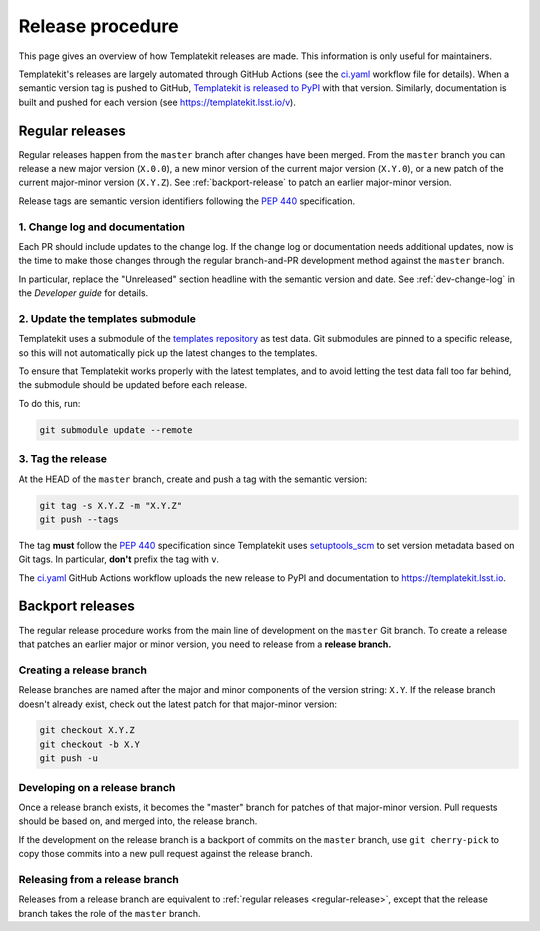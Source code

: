 #################
Release procedure
#################

This page gives an overview of how Templatekit releases are made.
This information is only useful for maintainers.

Templatekit's releases are largely automated through GitHub Actions (see the `ci.yaml`_ workflow file for details).
When a semantic version tag is pushed to GitHub, `Templatekit is released to PyPI`_ with that version.
Similarly, documentation is built and pushed for each version (see https://templatekit.lsst.io/v).

.. _`Templatekit is released to PyPI`: https://pypi.org/project/templatekit/
.. _`ci.yaml`: https://github.com/lsst-sqre/templatekit/blob/master/.github/workflows/ci.yaml

.. _regular-release:

Regular releases
================

Regular releases happen from the ``master`` branch after changes have been merged.
From the ``master`` branch you can release a new major version (``X.0.0``), a new minor version of the current major version (``X.Y.0``), or a new patch of the current major-minor version (``X.Y.Z``).
See :ref:`backport-release` to patch an earlier major-minor version.

Release tags are semantic version identifiers following the :pep:`440` specification.

1. Change log and documentation
-------------------------------

Each PR should include updates to the change log.
If the change log or documentation needs additional updates, now is the time to make those changes through the regular branch-and-PR development method against the ``master`` branch.

In particular, replace the "Unreleased" section headline with the semantic version and date.
See :ref:`dev-change-log` in the *Developer guide* for details.

2. Update the templates submodule
---------------------------------

Templatekit uses a submodule of the `templates repository <https://github.com/lsst-sqre/templates/>`__ as test data.
Git submodules are pinned to a specific release, so this will not automatically pick up the latest changes to the templates.

To ensure that Templatekit works properly with the latest templates, and to avoid letting the test data fall too far behind, the submodule should be updated before each release.

To do this, run:

.. code-block:: sh

   git submodule update --remote

3. Tag the release
------------------

At the HEAD of the ``master`` branch, create and push a tag with the semantic version:

.. code-block:: sh

   git tag -s X.Y.Z -m "X.Y.Z"
   git push --tags

The tag **must** follow the :pep:`440` specification since Templatekit uses setuptools_scm_ to set version metadata based on Git tags.
In particular, **don't** prefix the tag with ``v``.

.. _setuptools_scm: https://github.com/pypa/setuptools_scm

The `ci.yaml`_ GitHub Actions workflow uploads the new release to PyPI and documentation to https://templatekit.lsst.io.

.. _backport-release:

Backport releases
=================

The regular release procedure works from the main line of development on the ``master`` Git branch.
To create a release that patches an earlier major or minor version, you need to release from a **release branch.**

Creating a release branch
-------------------------

Release branches are named after the major and minor components of the version string: ``X.Y``.
If the release branch doesn't already exist, check out the latest patch for that major-minor version:

.. code-block:: sh

   git checkout X.Y.Z
   git checkout -b X.Y
   git push -u

Developing on a release branch
------------------------------

Once a release branch exists, it becomes the "master" branch for patches of that major-minor version.
Pull requests should be based on, and merged into, the release branch.

If the development on the release branch is a backport of commits on the ``master`` branch, use ``git cherry-pick`` to copy those commits into a new pull request against the release branch.

Releasing from a release branch
-------------------------------

Releases from a release branch are equivalent to :ref:`regular releases <regular-release>`, except that the release branch takes the role of the ``master`` branch.
